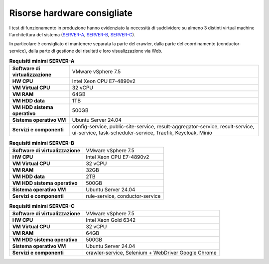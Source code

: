 Risorse hardware consigliate
=============================

I test di funzionamento in produzione hanno evidenziato la necessità
di suddividere su almeno 3 distinti virtual machine l'architettura del sistema (`SERVER-A <https://cnr-anac.github.io/trasparenzai-doc/installation/cpu_disk_memory_sizing.html#hwa-tab>`__, `SERVER-B <https://cnr-anac.github.io/trasparenzai-doc/installation/cpu_disk_memory_sizing.html#hwB-tab>`__, `SERVER-C <https://cnr-anac.github.io/trasparenzai-doc/installation/cpu_disk_memory_sizing.html#hwc-tab>`__).

In particolare è consigliato di mantenere separata la parte del crawler,
dalla parte del coordinamento (conductor-service), dalla parte di gestione
dei risultati e loro visualizzazione via Web.

.. _hwa-tab:
.. list-table:: **Requisiti minimi SERVER-A**

   * - **Software di virtualizzazione**
     - VMware vSphere 7.5
   * - **HW CPU**
     - Intel Xeon CPU E7-4890v2
   * - **VM Virtual CPU**
     - 32 vCPU
   * - **VM RAM**
     - 64GB
   * - **VM HDD data**
     - 1TB
   * - **VM HDD sistema operativo**
     - 500GB
   * - **Sistema operativo VM**
     - Ubuntu Server 24.04
   * - **Servizi e componenti**
     - config-service, public-site-service, result-aggregator-service, result-service, ui-service, task-scheduler-service, Traefik, Keycloak, Minio

.. _hwb-tab:
.. list-table:: **Requisiti minimi SERVER-B**

   * - **Software di virtualizzazione**
     - VMware vSphere 7.5
   * - **HW CPU**
     - Intel Xeon CPU E7-4890v2
   * - **VM Virtual CPU**
     - 32 vCPU
   * - **VM RAM**
     - 32GB
   * - **VM HDD data**
     - 2TB
   * - **VM HDD sistema operativo**
     - 500GB
   * - **Sistema operativo VM**
     - Ubuntu Server 24.04
   * - **Servizi e componenti**
     - rule-service, conductor-service

.. _hwc-tab:
.. list-table:: **Requisiti minimi SERVER-C**

   * - **Software di virtualizzazione**
     - VMware vSphere 7.5
   * - **HW CPU**
     - Intel Xeon Gold 6342
   * - **VM Virtual CPU**
     - 32 vCPU
   * - **VM RAM**
     - 64GB
   * - **VM HDD sistema operativo**
     - 500GB
   * - **Sistema operativo VM**
     - Ubuntu Server 24.04
   * - **Servizi e componenti**
     - crawler-service, Selenium + WebDriver Google Chrome
